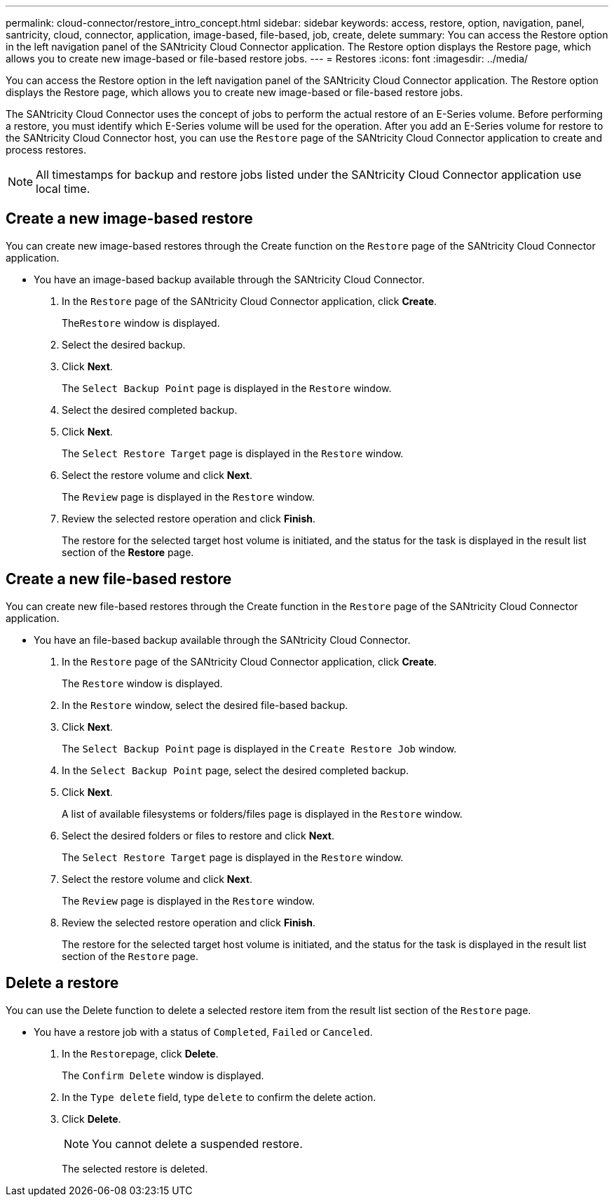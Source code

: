 ---
permalink: cloud-connector/restore_intro_concept.html
sidebar: sidebar
keywords: access, restore, option, navigation, panel, santricity, cloud, connector, application, image-based, file-based, job, create, delete
summary: You can access the Restore option in the left navigation panel of the SANtricity Cloud Connector application. The Restore option displays the Restore page, which allows you to create new image-based or file-based restore jobs.
---
= Restores
:icons: font
:imagesdir: ../media/

[.lead]
You can access the Restore option in the left navigation panel of the SANtricity Cloud Connector application. The Restore option displays the Restore page, which allows you to create new image-based or file-based restore jobs.

The SANtricity Cloud Connector uses the concept of jobs to perform the actual restore of an E-Series volume. Before performing a restore, you must identify which E-Series volume will be used for the operation. After you add an E-Series volume for restore to the SANtricity Cloud Connector host, you can use the `Restore` page of the SANtricity Cloud Connector application to create and process restores.

NOTE: All timestamps for backup and restore jobs listed under the SANtricity Cloud Connector application use local time.

== Create a new image-based restore

[.lead]
You can create new image-based restores through the Create function on the `Restore` page of the SANtricity Cloud Connector application.

* You have an image-based backup available through the SANtricity Cloud Connector.

. In the `Restore` page of the SANtricity Cloud Connector application, click *Create*.
+
The``Restore`` window is displayed.

. Select the desired backup.
. Click *Next*.
+
The `Select Backup Point` page is displayed in the `Restore` window.

. Select the desired completed backup.
. Click *Next*.
+
The `Select Restore Target` page is displayed in the `Restore` window.

. Select the restore volume and click *Next*.
+
The `Review` page is displayed in the `Restore` window.

. Review the selected restore operation and click *Finish*.
+
The restore for the selected target host volume is initiated, and the status for the task is displayed in the result list section of the *Restore* page.

== Create a new file-based restore

[.lead]
You can create new file-based restores through the Create function in the `Restore` page of the SANtricity Cloud Connector application.

* You have an file-based backup available through the SANtricity Cloud Connector.

. In the `Restore` page of the SANtricity Cloud Connector application, click *Create*.
+
The `Restore` window is displayed.

. In the `Restore` window, select the desired file-based backup.
. Click *Next*.
+
The `Select Backup Point` page is displayed in the `Create Restore Job` window.

. In the `Select Backup Point` page, select the desired completed backup.
. Click *Next*.
+
A list of available filesystems or folders/files page is displayed in the `Restore` window.

. Select the desired folders or files to restore and click *Next*.
+
The `Select Restore Target` page is displayed in the `Restore` window.

. Select the restore volume and click *Next*.
+
The `Review` page is displayed in the `Restore` window.

. Review the selected restore operation and click *Finish*.
+
The restore for the selected target host volume is initiated, and the status for the task is displayed in the result list section of the `Restore` page.

== Delete a restore

[.lead]
You can use the Delete function to delete a selected restore item from the result list section of the `Restore` page.

* You have a restore job with a status of `Completed`, `Failed` or `Canceled`.

. In the ``Restore``page, click *Delete*.
+
The `Confirm Delete` window is displayed.

. In the `Type delete` field, type `delete` to confirm the delete action.
. Click *Delete*.
+
NOTE: You cannot delete a suspended restore.
+
The selected restore is deleted.
